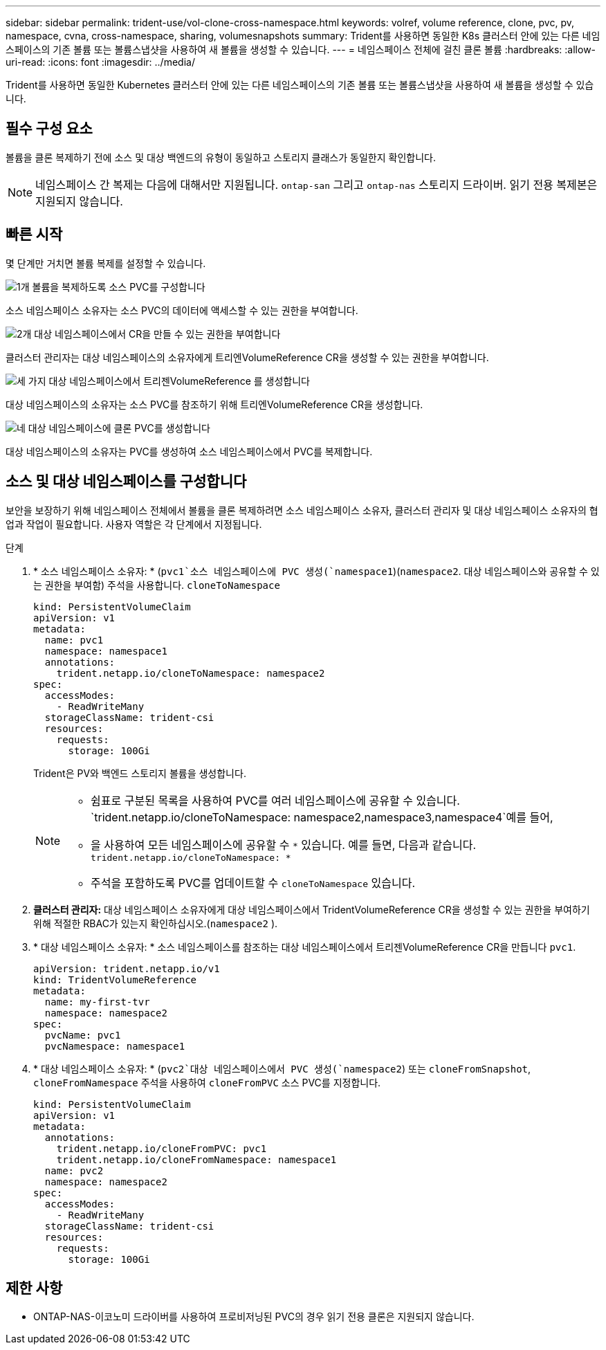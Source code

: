 ---
sidebar: sidebar 
permalink: trident-use/vol-clone-cross-namespace.html 
keywords: volref, volume reference, clone, pvc, pv, namespace, cvna, cross-namespace, sharing, volumesnapshots 
summary: Trident를 사용하면 동일한 K8s 클러스터 안에 있는 다른 네임스페이스의 기존 볼륨 또는 볼륨스냅샷을 사용하여 새 볼륨을 생성할 수 있습니다. 
---
= 네임스페이스 전체에 걸친 클론 볼륨
:hardbreaks:
:allow-uri-read: 
:icons: font
:imagesdir: ../media/


[role="lead"]
Trident를 사용하면 동일한 Kubernetes 클러스터 안에 있는 다른 네임스페이스의 기존 볼륨 또는 볼륨스냅샷을 사용하여 새 볼륨을 생성할 수 있습니다.



== 필수 구성 요소

볼륨을 클론 복제하기 전에 소스 및 대상 백엔드의 유형이 동일하고 스토리지 클래스가 동일한지 확인합니다.


NOTE: 네임스페이스 간 복제는 다음에 대해서만 지원됩니다. `ontap-san` 그리고 `ontap-nas` 스토리지 드라이버.  읽기 전용 복제본은 지원되지 않습니다.



== 빠른 시작

몇 단계만 거치면 볼륨 복제를 설정할 수 있습니다.

.image:https://raw.githubusercontent.com/NetAppDocs/common/main/media/number-1.png["1개"] 볼륨을 복제하도록 소스 PVC를 구성합니다
[role="quick-margin-para"]
소스 네임스페이스 소유자는 소스 PVC의 데이터에 액세스할 수 있는 권한을 부여합니다.

.image:https://raw.githubusercontent.com/NetAppDocs/common/main/media/number-2.png["2개"] 대상 네임스페이스에서 CR을 만들 수 있는 권한을 부여합니다
[role="quick-margin-para"]
클러스터 관리자는 대상 네임스페이스의 소유자에게 트리엔VolumeReference CR을 생성할 수 있는 권한을 부여합니다.

.image:https://raw.githubusercontent.com/NetAppDocs/common/main/media/number-3.png["세 가지"] 대상 네임스페이스에서 트리젠VolumeReference 를 생성합니다
[role="quick-margin-para"]
대상 네임스페이스의 소유자는 소스 PVC를 참조하기 위해 트리엔VolumeReference CR을 생성합니다.

.image:https://raw.githubusercontent.com/NetAppDocs/common/main/media/number-4.png["네"] 대상 네임스페이스에 클론 PVC를 생성합니다
[role="quick-margin-para"]
대상 네임스페이스의 소유자는 PVC를 생성하여 소스 네임스페이스에서 PVC를 복제합니다.



== 소스 및 대상 네임스페이스를 구성합니다

보안을 보장하기 위해 네임스페이스 전체에서 볼륨을 클론 복제하려면 소스 네임스페이스 소유자, 클러스터 관리자 및 대상 네임스페이스 소유자의 협업과 작업이 필요합니다. 사용자 역할은 각 단계에서 지정됩니다.

.단계
. * 소스 네임스페이스 소유자: * (`pvc1`소스 네임스페이스에 PVC 생성(`namespace1`)(`namespace2`. 대상 네임스페이스와 공유할 수 있는 권한을 부여함) 주석을 사용합니다. `cloneToNamespace`
+
[source, yaml]
----
kind: PersistentVolumeClaim
apiVersion: v1
metadata:
  name: pvc1
  namespace: namespace1
  annotations:
    trident.netapp.io/cloneToNamespace: namespace2
spec:
  accessModes:
    - ReadWriteMany
  storageClassName: trident-csi
  resources:
    requests:
      storage: 100Gi
----
+
Trident은 PV와 백엔드 스토리지 볼륨을 생성합니다.

+
[NOTE]
====
** 쉼표로 구분된 목록을 사용하여 PVC를 여러 네임스페이스에 공유할 수 있습니다.  `trident.netapp.io/cloneToNamespace: namespace2,namespace3,namespace4`예를 들어,
** 을 사용하여 모든 네임스페이스에 공유할 수 `*` 있습니다. 예를 들면, 다음과 같습니다. `trident.netapp.io/cloneToNamespace: *`
** 주석을 포함하도록 PVC를 업데이트할 수 `cloneToNamespace` 있습니다.


====
. *클러스터 관리자:* 대상 네임스페이스 소유자에게 대상 네임스페이스에서 TridentVolumeReference CR을 생성할 수 있는 권한을 부여하기 위해 적절한 RBAC가 있는지 확인하십시오.(`namespace2` ).
. * 대상 네임스페이스 소유자: * 소스 네임스페이스를 참조하는 대상 네임스페이스에서 트리젠VolumeReference CR을 만듭니다 `pvc1`.
+
[source, yaml]
----
apiVersion: trident.netapp.io/v1
kind: TridentVolumeReference
metadata:
  name: my-first-tvr
  namespace: namespace2
spec:
  pvcName: pvc1
  pvcNamespace: namespace1
----
. * 대상 네임스페이스 소유자: * (`pvc2`대상 네임스페이스에서 PVC 생성(`namespace2`) 또는 `cloneFromSnapshot`, `cloneFromNamespace` 주석을 사용하여 `cloneFromPVC` 소스 PVC를 지정합니다.
+
[source, yaml]
----
kind: PersistentVolumeClaim
apiVersion: v1
metadata:
  annotations:
    trident.netapp.io/cloneFromPVC: pvc1
    trident.netapp.io/cloneFromNamespace: namespace1
  name: pvc2
  namespace: namespace2
spec:
  accessModes:
    - ReadWriteMany
  storageClassName: trident-csi
  resources:
    requests:
      storage: 100Gi
----




== 제한 사항

* ONTAP-NAS-이코노미 드라이버를 사용하여 프로비저닝된 PVC의 경우 읽기 전용 클론은 지원되지 않습니다.

